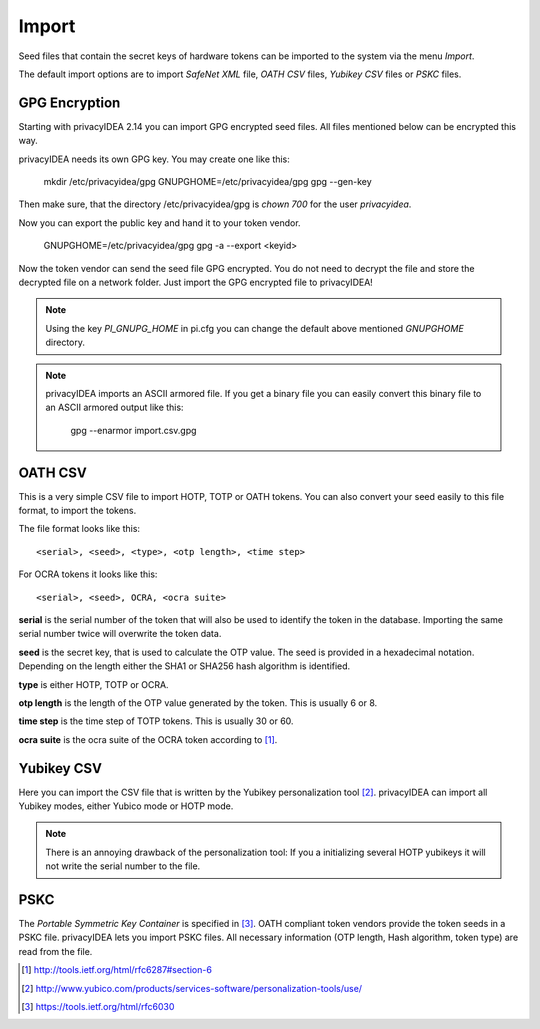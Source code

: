 .. _import:

Import
======

.. index:: import, OATH CSV, Yubikey CSV, PSKC, RFC6030

Seed files that contain the secret keys of hardware tokens can be 
imported to the system via the menu *Import*.

The default import options are to import *SafeNet XML* file,
*OATH CSV* files, *Yubikey CSV* files or
*PSKC* files.

GPG Encryption
--------------

.. index:: GPG encryption, Encrypted Seed File

Starting with privacyIDEA 2.14 you can import GPG encrypted seed files.
All files mentioned below can be encrypted this way.

privacyIDEA needs its own GPG key. You may create one like this:

   mkdir /etc/privacyidea/gpg
   GNUPGHOME=/etc/privacyidea/gpg gpg --gen-key

Then make sure, that the directory /etc/privacyidea/gpg is *chown 700* for
the user *privacyidea*.

Now you can export the public key and hand it to your token vendor.

   GNUPGHOME=/etc/privacyidea/gpg gpg -a --export <keyid>

Now the token vendor can send the seed file GPG encrypted. You do not need to
decrypt the file and store the decrypted file on a network folder. Just
import the GPG encrypted file to privacyIDEA!

.. note:: Using the key *PI_GNUPG_HOME* in pi.cfg you can change the default
   above mentioned *GNUPGHOME* directory.

.. note:: privacyIDEA imports an ASCII armored file. If you get a binary file
   you can easily convert this binary file to an ASCII armored output like this:

      gpg --enarmor import.csv.gpg


OATH CSV
--------

This is a very simple CSV file to import HOTP, TOTP or OATH tokens.
You can also convert your seed easily to this file format, to import
the tokens. 

The file format looks like this::

   <serial>, <seed>, <type>, <otp length>, <time step>

For OCRA tokens it looks like this::
   
   <serial>, <seed>, OCRA, <ocra suite>

**serial** is the serial number of the token that will also be used
to identify the token in the database. Importing the same serial number 
twice will overwrite the token data.

**seed** is the secret key, that is used to calculate the OTP
value. The seed is provided in a hexadecimal notation. 
Depending on the length either the SHA1 or SHA256 hash algorithm 
is identified.

**type** is either HOTP, TOTP or OCRA.

**otp length** is the length of the OTP value generated by the token.
This is usually 6 or 8.

**time step** is the time step of TOTP tokens. This is usually
30 or 60.

**ocra suite** is the ocra suite of the OCRA token according to [#ocra]_.

Yubikey CSV
-----------

Here you can import the CSV file that is written by the Yubikey personalization
tool [#yubipers]_.
privacyIDEA can import all Yubikey modes, either Yubico mode or HOTP mode.

.. figure:: yubikey.png
   :width: 500

.. note:: There is an annoying drawback of the personalization tool: If you a 
   initializing 
   several HOTP yubikeys it will not write the serial number to the file.

PSKC
----

The *Portable Symmetric Key Container* is specified in [#RFC6030]_.
OATH compliant token vendors provide the token seeds in a PSKC file.
privacyIDEA lets you import PSKC files.
All necessary information (OTP length, Hash algorithm, token type) are read
from the file.


.. [#ocra] http://tools.ietf.org/html/rfc6287#section-6
.. [#yubipers] http://www.yubico.com/products/services-software/personalization-tools/use/
.. [#RFC6030] https://tools.ietf.org/html/rfc6030
